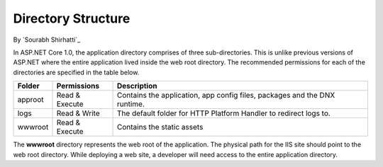 .. _directory-structure:

Directory Structure
===================

By `Sourabh Shirhatti`_


In ASP.NET Core 1.0, the application directory comprises of three sub-directories. This is unlike previous versions of ASP.NET where the entire application lived inside the web root directory. The recommended permissions for each of the directories are specified in the table below.

=======  ==============  ===========
Folder   Permissions     Description
=======  ==============  ===========
approot  Read & Execute  Contains the application, app config files, packages and the DNX runtime.
logs     Read & Write    The default folder for HTTP Platform Handler to redirect logs to.
wwwroot  Read & Execute  Contains the static assets
=======  ==============  ===========

The **wwwroot** directory represents the web root of the application. The physical path for the IIS site should point to the web root directory. While deploying a web site, a developer will need access to the entire application directory.